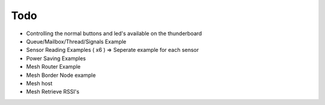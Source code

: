 Todo
====

- Controlling the normal buttons and led's available on the thunderboard
- Queue/Mailbox/Thread/Signals Example
- Sensor Reading Examples ( x6 ) =>  Seperate example for each sensor
- Power Saving Examples 
- Mesh Router Example 
- Mesh Border Node example 
- Mesh host
- Mesh Retrieve RSSI's